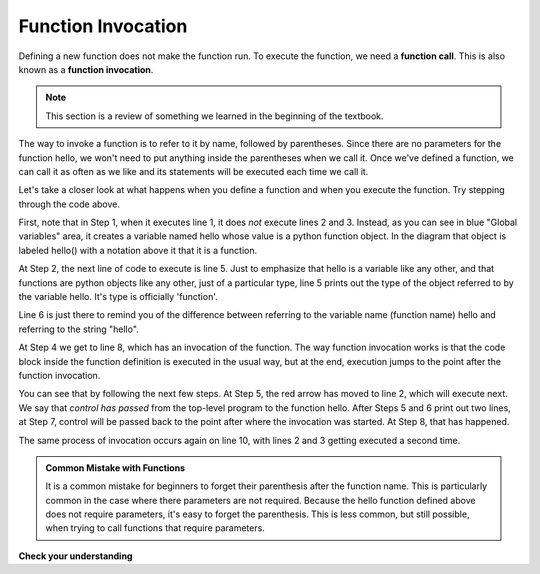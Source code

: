 ..  Copyright (C)  Brad Miller, David Ranum, Jeffrey Elkner, Peter Wentworth, Allen B. Downey, Chris
    Meyers, and Dario Mitchell.  Permission is granted to copy, distribute
    and/or modify this document under the terms of the GNU Free Documentation
    License, Version 1.3 or any later version published by the Free Software
    Foundation; with Invariant Sections being Forward, Prefaces, and
    Contributor List, no Front-Cover Texts, and no Back-Cover Texts.  A copy of
    the license is included in the section entitled "GNU Free Documentation
    License".

.. qnum::
   :prefix: func-2-
   :start: 1

Function Invocation
-------------------

Defining a new function does not make the function run.
To execute the function, we need a **function call**.  This is also known as a **function invocation**.

.. note::

   This section is a review of something we learned in the beginning of the textbook. 

The way to invoke a function is to refer to it by name, followed by parentheses. Since there are no parameters for
the function hello, we won't need to put anything inside the parentheses when we call it. Once we've defined a 
function, we can call it as often as we like and its statements will be executed each time we call it.  

.. codelens:: clens11_2_1
   :python: py3

   def hello():
      print("Hello")
      print("Glad to meet you")
   
   print(type(hello))
   print(type("hello"))
      
   hello()
   print("Hey, that just printed two lines with one line of code!")
   hello()  # do it again, just because we can...

Let's take a closer look at what happens when you define a function and when you execute the function. 
Try stepping through the code above.

First, note that in Step 1, when it executes line 1, it does *not* execute lines 2 and 3. Instead, as you can see in 
blue "Global variables" area, it creates a variable named hello whose value is a python function object. In the 
diagram that object is labeled hello() with a notation above it that it is a function.

At Step 2, the next line of code to execute is line 5. Just to emphasize that hello is a variable like any other, and 
that functions are python objects like any other, just of a particular type, line 5 prints out the type of the object 
referred to by the variable hello. It's type is officially 'function'.

Line 6 is just there to remind you of the difference between referring to the
variable name (function name) hello and referring to the string "hello".

At Step 4 we get to line 8, which has an invocation of the function. The way function invocation works is that the 
code block inside the function definition is executed in the usual way, but at the end, execution jumps to the point 
after the function invocation. 

You can see that by following the next few steps. At Step 5, the red arrow has moved to line 2, which will execute 
next. We say that *control has passed* from the top-level program to the function hello. After Steps 5 and 6 print out 
two lines, at Step 7, control will be passed back to the point after where the invocation was started. At Step 8, that 
has happened.

The same process of invocation occurs again on line 10, with lines 2 and 3 getting executed a second time.

.. admonition:: Common Mistake with Functions

    It is a common mistake for beginners to forget their parenthesis after the function name. This is particularly 
    common in the case where there parameters are not required. Because the hello function defined above does not 
    require parameters, it's easy to forget the parenthesis. This is less common, but still possible, when trying to
    call functions that require parameters.

**Check your understanding**

.. mchoice:: question11_2_1
   :answer_a: A named sequence of statements.
   :answer_b: Any sequence of statements.
   :answer_c: A mathematical expression that calculates a value.
   :answer_d: A statement of the form x = 5 + 4.
   :correct: a
   :feedback_a: Yes, a function is a named sequence of statements.
   :feedback_b: While functions contain sequences of statements, not all sequences of statements are considered functions.
   :feedback_c: While some functions do calculate values, the python idea of a function is slightly different from the mathematical idea of a function in that not all functions calculate values.  Consider, for example, the turtle functions in this section.   They made the turtle draw a specific shape, rather than calculating a value.
   :feedback_d: This statement is called an assignment statement.  It assigns the value on the right (9), to the name on the left (x).

   What is a function in Python?

.. mchoice:: question11_2_2
   :answer_a: To improve the speed of execution
   :answer_b: To help the programmer organize programs into chunks that match how they think about the solution to the problem.
   :answer_c: All Python programs must be written using functions
   :answer_d: To calculate values.
   :correct: b
   :feedback_a: Functions have little effect on how fast the program runs.
   :feedback_b: While functions are not required, they help the programmer better think about the solution by organizing pieces of the solution into logical chunks that can be reused.
   :feedback_c: In the first several chapters, you have seen many examples of Python programs written without the use of functions.  While writing and using functions is desirable and essential for good programming style as your programs get longer, it is not required.
   :feedback_d: Not all functions calculate values.

   What is one main purpose of a function?

.. mchoice:: question11_2_3
   :answer_a: 0
   :answer_b: 1
   :answer_c: 2
   :correct: a
   :feedback_a: The code only defines the function. Nothing prints until the function is called.
   :feedback_b: Check again.
   :feedback_c: When the function is invoked, it will print two lines, but it has only been defined, not invoked.

   How many lines will be output by executing this code?
   
   .. code-block:: python

      def hello():
         print("Hello")
         print("Glad to meet you")

.. mchoice:: question11_2_4
   :answer_a: 0
   :answer_b: 1
   :answer_c: 3
   :answer_d: 4
   :answer_e: 7
   :correct: e
   :feedback_a: Here the the function is invoked and there is also a separate print statement.
   :feedback_b: There is only one print statement outside the funciton, but the invocations of hello also cause lines to print.
   :feedback_c: There are three print statements, but the function is invoked more than once.
   :feedback_d: Each time the function is invoked, it will print two lines, not one.
   :feedback_e: Three invocations generate two lines each, plus the line "It works"

   How many lines will be output by executing this code?

   .. code-block:: python

      def hello():
         print("Hello")
         print("Glad to meet you")
         
      hello()
      print("It works")
      hello()
      hello()   
